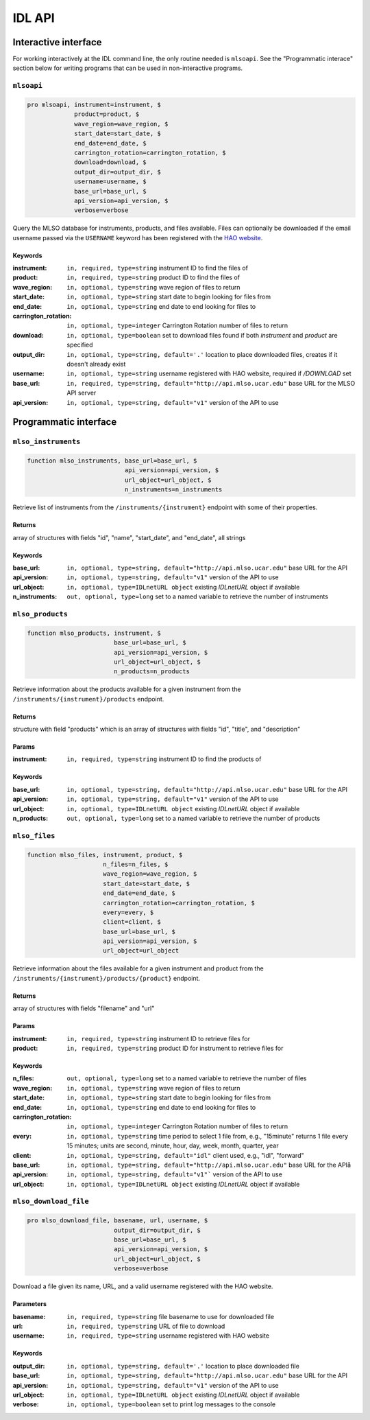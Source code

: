 IDL API
=======

Interactive interface
---------------------

For working interactively at the IDL command line, the only routine needed is
``mlsoapi``. See the "Programmatic interace" section below for writing programs
that can be used in non-interactive programs.

``mlsoapi``
^^^^^^^^^^^

.. code-block:: IDL

    pro mlsoapi, instrument=instrument, $
                 product=product, $
                 wave_region=wave_region, $
                 start_date=start_date, $
                 end_date=end_date, $
                 carrington_rotation=carrington_rotation, $
                 download=download, $
                 output_dir=output_dir, $
                 username=username, $
                 base_url=base_url, $
                 api_version=api_version, $
                 verbose=verbose

Query the MLSO database for instruments, products, and files available. Files
can optionally be downloaded if the email username passed via the ``USERNAME``
keyword has been registered with the `HAO website`_.

.. _HAO website: https://registration.hao.ucar.edu

Keywords
""""""""

:instrument: ``in, required, type=string`` instrument ID to find the files of
:product: ``in, required, type=string`` product ID to find the files of
:wave_region: ``in, optional, type=string`` wave region of files to return
:start_date: ``in, optional, type=string`` start date to begin looking for files from
:end_date: ``in, optional, type=string`` end date to end looking for files to
:carrington_rotation: ``in, optional, type=integer`` Carrington Rotation number of files to return
:download: ``in, optional, type=boolean`` set to download files found if both `instrument` and `product` are specified
:output_dir: ``in, optional, type=string, default='.'`` location to place downloaded files, creates if it doesn't already exist
:username: ``in, optional, type=string`` username registered with HAO website, required if `/DOWNLOAD` set
:base_url: ``in, required, type=string, default="http://api.mlso.ucar.edu"`` base URL for the MLSO API server
:api_version: ``in, optional, type=string, default="v1"`` version of the API to use


Programmatic interface
----------------------

``mlso_instruments``
^^^^^^^^^^^^^^^^^^^^

.. code-block:: IDL

    function mlso_instruments, base_url=base_url, $
                               api_version=api_version, $
                               url_object=url_object, $
                               n_instruments=n_instruments

Retrieve list of instruments from the ``/instruments/{instrument}`` endpoint
with some of their properties.

Returns
"""""""

array of structures with fields "id", "name", "start_date", and "end_date", all
strings

Keywords
""""""""

:base_url: ``in, optional, type=string, default="http://api.mlso.ucar.edu"`` base URL for the API
:api_version: ``in, optional, type=string, default="v1"`` version of the API to use
:url_object: ``in, optional, type=IDLnetURL object`` existing `IDLnetURL` object if available
:n_instruments: ``out, optional, type=long`` set to a named variable to retrieve the number of instruments


``mlso_products``
^^^^^^^^^^^^^^^^^

.. code-block:: IDL

    function mlso_products, instrument, $
                            base_url=base_url, $
                            api_version=api_version, $
                            url_object=url_object, $
                            n_products=n_products

Retrieve information about the products available for a given instrument from
the ``/instruments/{instrument}/products`` endpoint.

Returns
"""""""
structure with field "products" which is an array of structures with fields
"id", "title", and "description"

Params
""""""

:instrument: ``in, required, type=string`` instrument ID to find the products of

Keywords
""""""""
:base_url: ``in, optional, type=string, default="http://api.mlso.ucar.edu"`` base URL for the API
:api_version: ``in, optional, type=string, default="v1"`` version of the API to use
:url_object: ``in, optional, type=IDLnetURL object`` existing `IDLnetURL` object if available
:n_products: ``out, optional, type=long`` set to a named variable to retrieve the number of products


``mlso_files``
^^^^^^^^^^^^^^

.. code-block:: IDL

    function mlso_files, instrument, product, $
                         n_files=n_files, $
                         wave_region=wave_region, $
                         start_date=start_date, $
                         end_date=end_date, $
                         carrington_rotation=carrington_rotation, $
                         every=every, $
                         client=client, $
                         base_url=base_url, $
                         api_version=api_version, $
                         url_object=url_object

Retrieve information about the files available for a given instrument and
product from the ``/instruments/{instrument}/products/{product}`` endpoint.

Returns
"""""""

array of structures with fields "filename" and "url"

Params
""""""

:instrument: ``in, required, type=string`` instrument ID to retrieve files for
:product: ``in, required, type=string`` product ID for instrument to retrieve files for

Keywords
""""""""

:n_files: ``out, optional, type=long`` set to a named variable to retrieve the number of files
:wave_region: ``in, optional, type=string`` wave region of files to return
:start_date: ``in, optional, type=string`` start date to begin looking for files from
:end_date: ``in, optional, type=string`` end date to end looking for files to
:carrington_rotation: ``in, optional, type=integer`` Carrington Rotation number of files to return
:every: ``in, optional, type=string`` time period to select 1 file from, e.g., "15minute" returns 1 file every 15 minutes; units are second, minute, hour, day, week, month, quarter, year
:client: ``in, optional, type=string, default="idl"`` client used, e.g., "idl", "forward"
:base_url: ``in, optional, type=string, default="http://api.mlso.ucar.edu"`` base URL for the APIå
:api_version: ``in, optional, type=string, default="v1"``` version of the API to use
:url_object: ``in, optional, type=IDLnetURL object`` existing `IDLnetURL` object if available


``mlso_download_file``
^^^^^^^^^^^^^^^^^^^^^^

.. code-block:: IDL

    pro mlso_download_file, basename, url, username, $
                            output_dir=output_dir, $
                            base_url=base_url, $
                            api_version=api_version, $
                            url_object=url_object, $
                            verbose=verbose

Download a file given its name, URL, and a valid username registered with the
HAO website.

Parameters
""""""""""

:basename: ``in, required, type=string`` file basename to use for downloaded file
:url: ``in, required, type=string`` URL of file to download
:username: ``in, required, type=string`` username registered with HAO website

Keywords
""""""""

:output_dir: ``in, optional, type=string, default='.'`` location to place downloaded file
:base_url: ``in, optional, type=string, default="http://api.mlso.ucar.edu"`` base URL for the API
:api_version: ``in, optional, type=string, default="v1"`` version of the API to use
:url_object: ``in, optional, type=IDLnetURL object`` existing `IDLnetURL` object if available
:verbose: ``in, optional, type=boolean`` set to print log messages to the console
